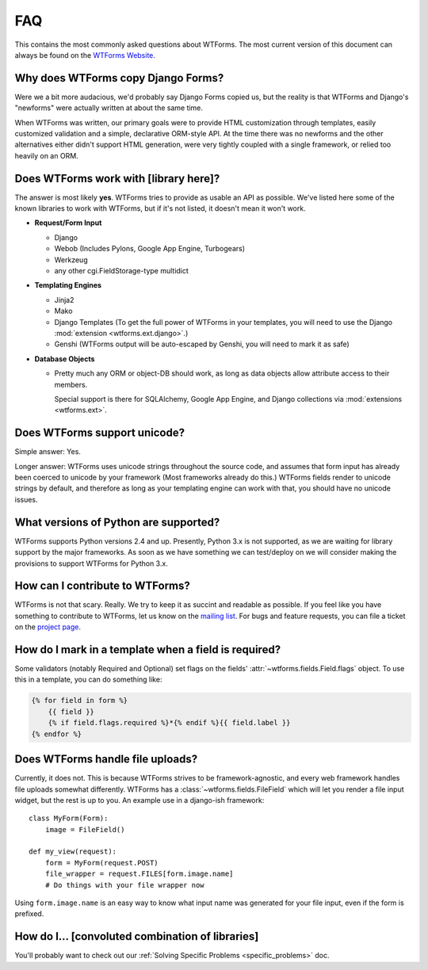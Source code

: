 FAQ
===

This contains the most commonly asked questions about WTForms. The most current
version of this document can always be found on the `WTForms Website`_.

.. _WTForms Website: http://wtforms.simplecodes.com

Why does WTForms copy Django Forms?
-----------------------------------

Were we a bit more audacious, we'd probably say Django Forms copied us, but the
reality is that WTForms and Django's "newforms" were actually written at about
the same time.

When WTForms was written, our primary goals were to provide HTML customization
through templates, easily customized validation and a simple, declarative
ORM-style API. At the time there was no newforms and the other alternatives
either didn't support HTML generation, were very tightly coupled with a
single framework, or relied too heavily on an ORM.


Does WTForms work with [library here]?
--------------------------------------

The answer is most likely **yes**. WTForms tries to provide as usable an API as
possible. We've listed here some of the known libraries to work with WTForms,
but if it's not listed, it doesn't mean it won't work.

* **Request/Form Input**

  * Django
  * Webob (Includes Pylons, Google App Engine, Turbogears)
  * Werkzeug
  * any other cgi.FieldStorage-type multidict

* **Templating Engines**

  * Jinja2
  * Mako
  * Django Templates (To get the full power of WTForms in your templates, you
    will need to use the Django :mod:`extension <wtforms.ext.django>`.)
  * Genshi (WTForms output will be auto-escaped by Genshi, you will need to
    mark it as safe)

* **Database Objects**

  * Pretty much any ORM or object-DB should work, as long as data objects allow
    attribute access to their members.

    Special support is there for SQLAlchemy, Google App Engine, and Django
    collections via :mod:`extensions <wtforms.ext>`.


Does WTForms support unicode?
-----------------------------

Simple answer: Yes.

Longer answer: WTForms uses unicode strings throughout the source code, and
assumes that form input has already been coerced to unicode by your framework
(Most frameworks already do this.) WTForms fields render to unicode strings by
default, and therefore as long as your templating engine can work with that,
you should have no unicode issues.


What versions of Python are supported?
--------------------------------------

WTForms supports Python versions 2.4 and up. Presently, Python 3.x is not
supported, as we are waiting for library support by the major frameworks. As
soon as we have something we can test/deploy on we will consider making the
provisions to support WTForms for Python 3.x.


How can I contribute to WTForms?
--------------------------------

WTForms is not that scary. Really. We try to keep it as succint and readable as
possible. If you feel like you have something to contribute to WTForms, let us
know on the `mailing list`_. For bugs and feature requests, you can file a
ticket on the `project page`_.

.. _mailing list: http://groups.google.com/group/wtforms
.. _project page: http://bitbucket.org/simplecodes/wtforms


How do I mark in a template when a field is required?
-----------------------------------------------------

Some validators (notably Required and Optional) set flags on the fields'
:attr:`~wtforms.fields.Field.flags` object. To use this in a template, you can
do something like:

.. code-block:: html+jinja

    {% for field in form %}
        {{ field }}
        {% if field.flags.required %}*{% endif %}{{ field.label }}
    {% endfor %}


Does WTForms handle file uploads?
---------------------------------

Currently, it does not. This is because WTForms strives to be
framework-agnostic, and every web framework handles file uploads somewhat
differently. WTForms has a :class:`~wtforms.fields.FileField` which will let
you render a file input widget, but the rest is up to you. An example use in a
django-ish framework::

    class MyForm(Form):
        image = FileField()

    def my_view(request):
        form = MyForm(request.POST)
        file_wrapper = request.FILES[form.image.name]
        # Do things with your file wrapper now

Using ``form.image.name`` is an easy way to know what input name was generated
for your file input, even if the form is prefixed.


How do I... [convoluted combination of libraries]
-------------------------------------------------

You'll probably want to check out our 
:ref:`Solving Specific Problems <specific_problems>` doc.
